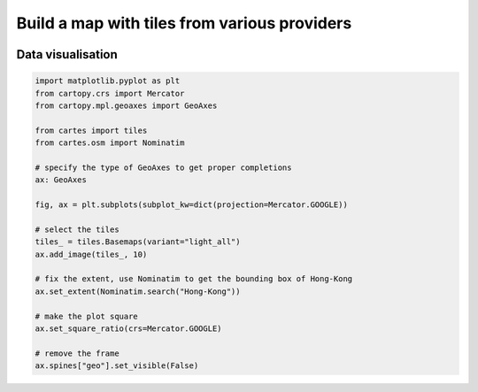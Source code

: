 Build a map with tiles from various providers
=============================================

.. image:: ../_static/gallery/hongkong.png
   :scale: 80%
   :alt: Map of Hong Kong
   :align: center

Data visualisation
------------------

.. code:: python

    import matplotlib.pyplot as plt
    from cartopy.crs import Mercator
    from cartopy.mpl.geoaxes import GeoAxes

    from cartes import tiles
    from cartes.osm import Nominatim

    # specify the type of GeoAxes to get proper completions
    ax: GeoAxes

    fig, ax = plt.subplots(subplot_kw=dict(projection=Mercator.GOOGLE))

    # select the tiles
    tiles_ = tiles.Basemaps(variant="light_all")
    ax.add_image(tiles_, 10)

    # fix the extent, use Nominatim to get the bounding box of Hong-Kong
    ax.set_extent(Nominatim.search("Hong-Kong"))

    # make the plot square
    ax.set_square_ratio(crs=Mercator.GOOGLE)

    # remove the frame
    ax.spines["geo"].set_visible(False)
